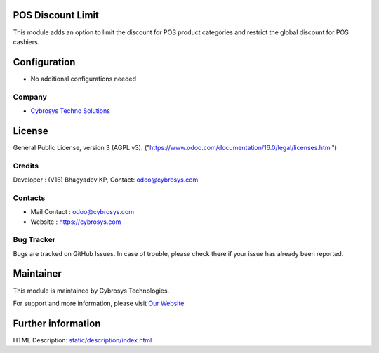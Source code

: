 .. image:: https://img.shields.io/badge/license-AGPL--3-blue.svg
    :target: https://www.gnu.org/licenses/agpl-3.0-standalone.html
    :alt: License: AGPL-3

POS Discount Limit
==================
This module adds an option to limit the discount for POS product categories and restrict the global discount for POS cashiers.

Configuration
=============
* No additional configurations needed

Company
-------
* `Cybrosys Techno Solutions <https://cybrosys.com/>`__

License
=======
General Public License, version 3 (AGPL v3).
("https://www.odoo.com/documentation/16.0/legal/licenses.html")

Credits
-------
Developer : (V16) Bhagyadev KP, Contact: odoo@cybrosys.com

Contacts
--------
* Mail Contact : odoo@cybrosys.com
* Website : https://cybrosys.com

Bug Tracker
-----------
Bugs are tracked on GitHub Issues. In case of trouble, please check there if your
issue has already been reported.

Maintainer
==========
.. image:: https://cybrosys.com/images/logo.png
   :target: https://cybrosys.com

This module is maintained by Cybrosys Technologies.

For support and more information, please visit `Our Website <https://cybrosys.com/>`__

Further information
===================
HTML Description: `<static/description/index.html>`__
